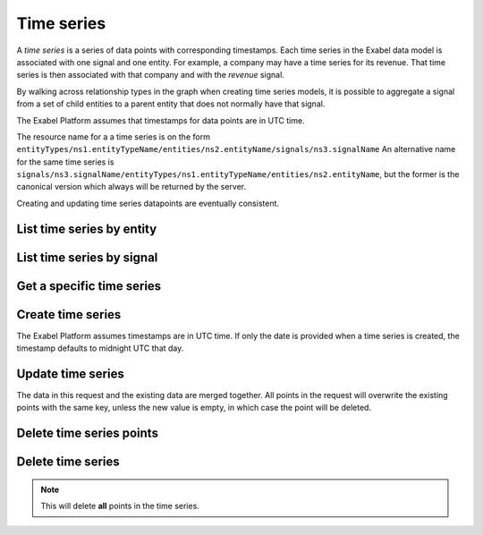 .. _timeseries:

Time series
===========

A `time series` is a series of data points with corresponding timestamps. Each time series in the
Exabel data model is associated with one signal and one entity. For example, a company may have a
time series for its revenue. That time series is then associated with that company and with the
`revenue` signal.

By walking across relationship types in the graph when creating time series models, it is possible
to aggregate a signal from a set of child entities to a parent entity that does not normally have
that signal.

The Exabel Platform assumes that timestamps for data points are in UTC time.

The resource name for a a time series is on the form
``entityTypes/ns1.entityTypeName/entities/ns2.entityName/signals/ns3.signalName``
An alternative name for the same time series is
``signals/ns3.signalName/entityTypes/ns1.entityTypeName/entities/ns2.entityName``, but the former
is the canonical version which always will be returned by the server.

Creating and updating time series datapoints are eventually consistent.

List time series by entity
--------------------------

..  http:get:: /v1/entityTypes/{entityTypeId}/entities/{entityId}/timeSeries

    :query int pageSize: The maximum number of results to return. Defaults to 1000, which is also the maximum value
        of this field.
    :query string pageToken: The page token to resume the results from, as returned from a previous request to this
        method with the same query parameters.
    :resjson object timeSeries: The resulting time series.
    :resjson string nextPageToken: The page token where the list continues. Can be sent to a subsequent query.
    :resjson int totalSize: The total number of results, irrespective of paging.

..  http:example:: curl wget python-requests

    GET /v1/entityTypes/store/entities/customer1.apple_store_fifth_avenue/timeSeries HTTP/1.1
    Host: data.api.exabel.com
    Accept: application/json
    X-Api-Key: API_KEY_GOES_HERE


    HTTP/1.1 200 OK
    Content-Type: application/json; charset=utf-8

    {
      "timeSeries":
        [
          { "name": "entityTypes/store/entities/customer1.apple_store_fifth_avenue/signals/customer1.visitors" },
          { "name": "entityTypes/store/entities/customer1.apple_store_fifth_avenue/signals/customer1.total_spend_amount" }
        ],
      "nextPageToken": "graph:entityTypes:store:entities:customer1:apple_store_fifth_avenue:signals:customer1:total_spend_amount",
      "totalSize": 2
    }


List time series by signal
--------------------------

..  http:get:: /v1/signals/{signalId}/timeSeries

    :query int pageSize: The maximum number of results to return. Defaults to 1000, which is also the maximum value
        of this field.
    :query string pageToken: The page token to resume the results from, as returned from a previous request to this
        method with the same query parameters.
    :resjson object timeSeries: The resulting time series.
    :resjson string nextPageToken: The page token where the list continues. Can be sent to a subsequent query.
    :resjson int totalSize: The total number of results, irrespective of paging.

..  http:example:: curl wget python-requests

    GET /v1/signals/customer1.visitors/timeSeries HTTP/1.1
    Host: data.api.exabel.com
    Accept: application/json
    X-Api-Key: API_KEY_GOES_HERE


    HTTP/1.1 200 OK
    Content-Type: application/json; charset=utf-8

    {
      "timeSeries":
        [
          { "name": "entityTypes/store/entities/customer1.apple_store_fifth_avenue/signals/customer1.visitors" },
          { "name": "entityTypes/store/entities/customer1.apple_store_grand_central/signals/customer1.visitors" },
          { "name": "entityTypes/store/entities/customer1.apple_store_upper_west_side/signals/customer1.visitors" }
        ],
      "nextPageToken": "graph:entityTypes:store:entities:customer1:apple_store_upper_west_side:signals:customer1:visitors",
      "totalSize": 3
    }


Get a specific time series
--------------------------

..  http:get:: /v1/entityTypes/{entityTypeId}/entities/{entityId}/signals/{signalId}

    :query timestamp view.timeRange.fromTime: The start point of the time range. By default included in the range.
    :query boolean view.timeRange.excludeFrom: Set to true to exclude the start point from the range.
    :query timestamp view.timeRange.toTime: The end point of the time range. By default excluded from the range.
    :query boolean view.timeRange.includeTo: Set to true to include the end point in the range.

    :resjsonarr string name: Time series resource name
    :resjson array points: Data points

..  http:example:: curl wget python-requests

    GET /v1/entityTypes/store/entities/customer1.apple_store_fifth_avenue/signals/customer1.visitors?view.timeRange.fromTime=2019-01-01T00:00:00Z&view.timeRange.toTime=2019-01-03T00:00:00Z&view.timeRange.includeTo=true HTTP/1.1
    Host: data.api.exabel.com
    Accept: application/json
    X-Api-Key: API_KEY_GOES_HERE


    HTTP/1.1 200 OK
    Content-Type: application/json; charset=utf-8

    {
      "name": "entityTypes/store/entities/customer1.apple_store_fifth_avenue/signals/customer1.visitors",
      "points": [
        {"time": "2019-01-01T00:00:00Z", "value": 1223},
        {"time": "2019-01-02T00:00:00Z", "value": 3435},
        {"time": "2019-01-03T00:00:00Z", "value": 2976}
      ]
    }


Create time series
------------------

The Exabel Platform assumes timestamps are in UTC time. If only the date is provided when a time series is created, the timestamp defaults to midnight UTC that day. 

..  http:post:: /v1/entityTypes/{entityTypeId}/entities/{entityId}/signals/{signalId}

    :query timestamp view.timeRange.fromTime: The start point of the time range. By default included in the range.
    :query boolean view.timeRange.excludeFrom: Set to true to exclude the start point from the range.
    :query timestamp view.timeRange.toTime: The end point of the time range. By default excluded from the range.
    :query boolean view.timeRange.includeTo: Set to true to include the end point in the range.

    :reqjson array points: Data points

    :resjson string name: Time series resource name
    :resjson array points: Data points

..  http:example:: curl wget python-requests

    POST /v1/entityTypes/store/entities/customer1.apple_store_fifth_avenue/signals/customer1.visitors?view.timeRange.fromTime=2019-01-01T00:00:00Z&view.timeRange.fromTime=2019-01-03T00:00:00Z&view.timeRange.includeTo=true HTTP/1.1
    Host: data.api.exabel.com
    Accept: application/json
    X-Api-Key: API_KEY_GOES_HERE
    Content-Type: application/json; charset=utf-8

    {
      "points": [
        {"time": "2019-01-01T00:00:00Z", "value": 1223},
        {"time": "2019-01-02T00:00:00Z", "value": 3435},
        {"time": "2019-01-03T00:00:00Z", "value": 2976}
      ]
    }


    HTTP/1.1 200 OK
    Content-Type: application/json; charset=utf-8

    {
      "name": "entityTypes/store/entities/customer1.apple_store_fifth_avenue/signals/customer1.visitors",
      "points": [
        {"time": "2019-01-01T00:00:00Z", "value": 1223},
        {"time": "2019-01-02T00:00:00Z", "value": 3435},
        {"time": "2019-01-03T00:00:00Z", "value": 2976}
      ]
    }


Update time series
------------------

The data in this request and the existing data are merged together. All points in the request will overwrite
the existing points with the same key, unless the new value is empty, in which case the point will be deleted.

..  http:patch:: /v1/entityTypes/{entityTypeId}/entities/{entityId}/signals/{signalId}

    :query timestamp view.timeRange.fromTime: The start point of the time range. By default included in the range.
    :query boolean view.timeRange.excludeFrom: Set to true to exclude the start point from the range.
    :query timestamp view.timeRange.toTime: The end point of the time range. By default excluded from the range.
    :query boolean view.timeRange.includeTo: Set to true to include the end point in the range.

    :reqjson array points: Data points

    :resjson string name: Time series resource name
    :resjson array points: Data points


..  http:example:: curl wget python-requests

    PATCH /v1/entityTypes/store/entities/customer1.apple_store_fifth_avenue/signals/customer1.visitors?view.timeRange.fromTime=2019-01-04T00:00:00Z&view.timeRange.fromTime=2019-01-06T00:00:00Z&view.timeRange.includeTo=true HTTP/1.1
    Host: data.api.exabel.com
    Accept: application/json
    X-Api-Key: API_KEY_GOES_HERE
    Content-Type: application/json; charset=utf-8

    {
      "points": [
        {"time": "2019-01-04T00:00:00Z", "value": 4231},
        {"time": "2019-01-05T00:00:00Z"},
        {"time": "2019-01-06T00:00:00Z", "value": 3521}
      ]
    }


    HTTP/1.1 200 OK
    Content-Type: application/json; charset=utf-8

    {
      "name": "entityTypes/store/entities/customer1.apple_store_fifth_avenue/signals/customer1.visitors",
      "points": [
        {"time": "2019-01-04T00:00:00Z", "value": 4231},
        {"time": "2019-01-06T00:00:00Z", "value": 3521}
      ]
    }


Delete time series points
-------------------------

..  http:post:: /v1/entityTypes/{entityTypeId}/entities/{entityId}/signals/{signalId}/points:batchDelete

    :reqjson array timeRanges: List of time ranges to delete data points from.

..  http:example:: curl wget python-requests

    POST /v1/entityTypes/store/entities/customer1.apple_store_fifth_avenue/signals/customer1.visitors/points:batchDelete HTTP/1.1
    Host: data.api.exabel.com
    Accept: application/json
    X-Api-Key: API_KEY_GOES_HERE
    Content-Type: application/json; charset=utf-8

    {
      "timeRanges": [
        {
          "fromTime": "2019-01-04T00:00:00Z",
          "excludeFrom": "true",
          "toTime": "2019-01-05T00:00:00Z",
          "includeTo": "true"
        }
      ]
    }


    HTTP/1.1 200 OK


Delete time series
------------------

..  note:: This will delete **all** points in the time series.

..  http:delete:: /v1/entityTypes/{entityTypeId}/entities/{entityId}/signals/{signalId}

..  http:example:: curl wget python-requests

    DELETE /v1/entityTypes/store/entities/customer1.apple_store_fifth_avenue/signals/customer1.visitors HTTP/1.1
    Host: data.api.exabel.com
    Accept: application/json
    X-Api-Key: API_KEY_GOES_HERE


    HTTP/1.1 200 OK
